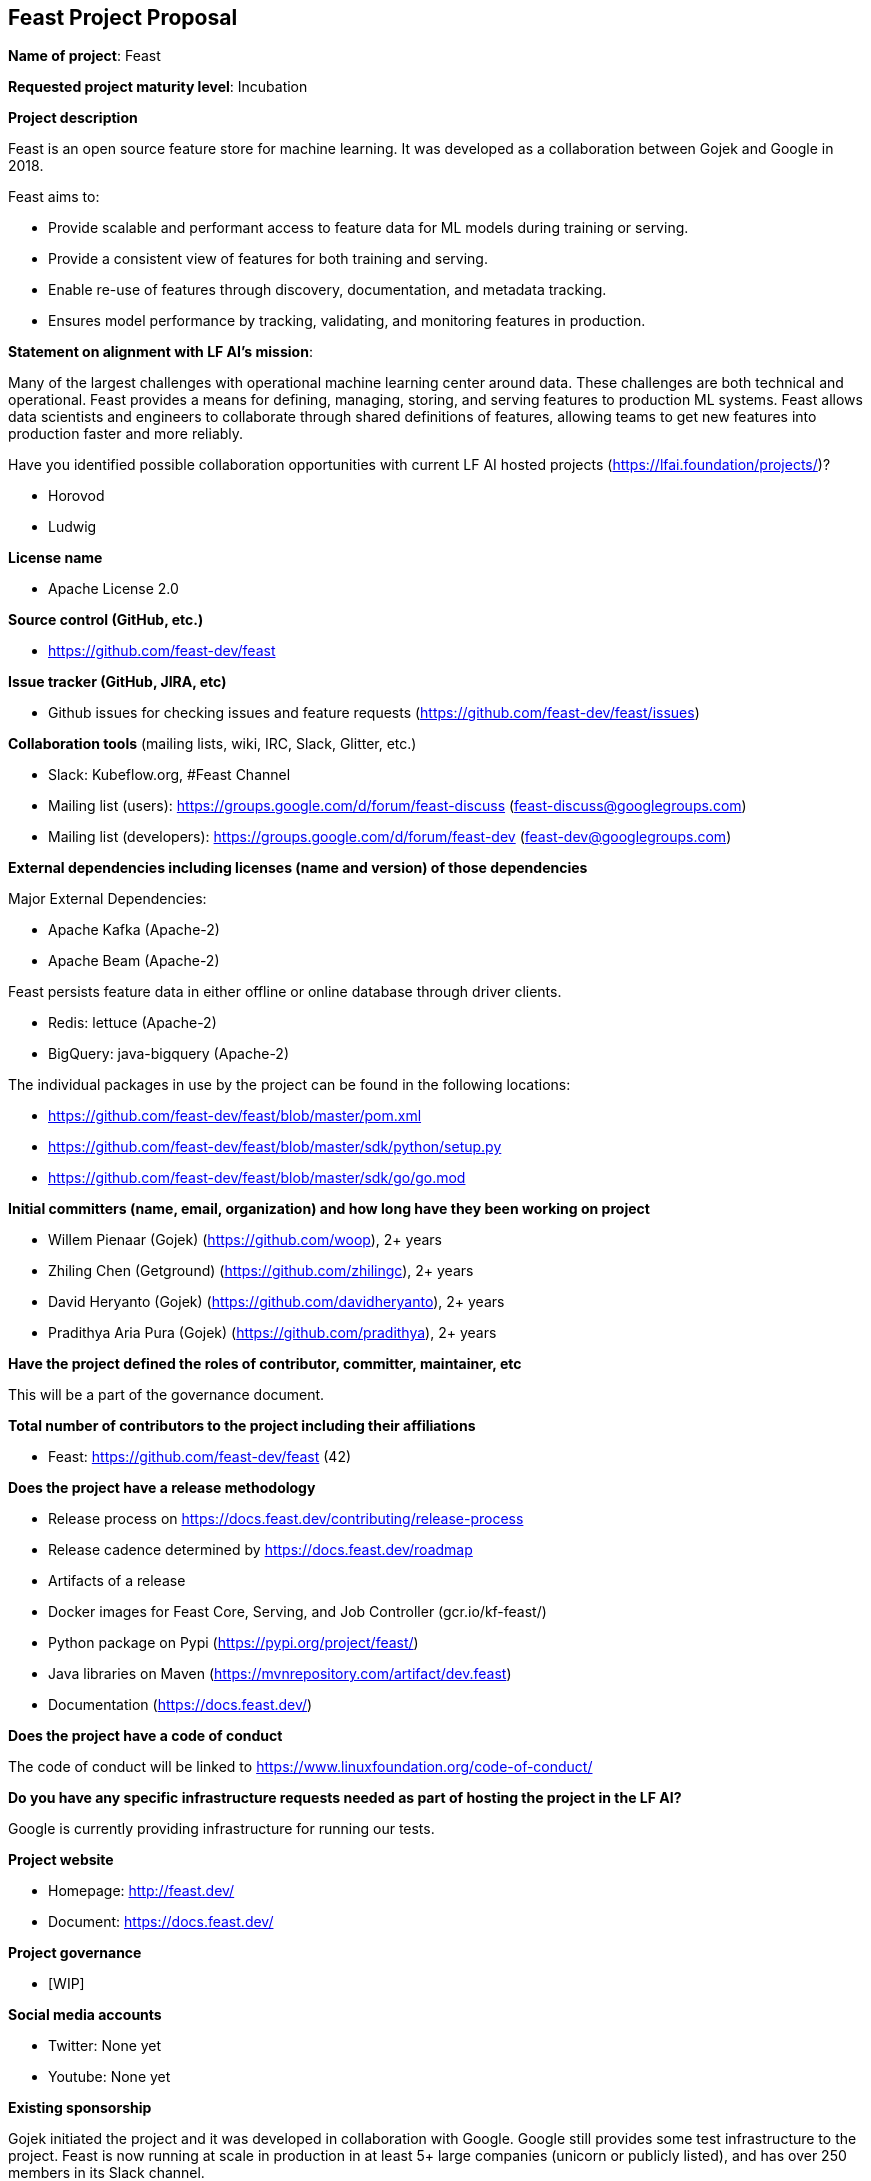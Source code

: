 == Feast Project Proposal

*Name of project*: Feast

*Requested project maturity level*: Incubation

*Project description*

Feast is an open source feature store for machine learning. It was developed as a collaboration between Gojek and Google in 2018.

Feast aims to:

* Provide scalable and performant access to feature data for ML models during training or serving.
* Provide a consistent view of features for both training and serving.
* Enable re-use of features through discovery, documentation, and metadata tracking.
* Ensures model performance by tracking, validating, and monitoring features in production.

*Statement on alignment with LF AI’s mission*:

Many of the largest challenges with operational machine learning center around data. These challenges are both technical and operational. Feast provides a means for defining, managing, storing, and serving features to production ML systems. Feast allows data scientists and engineers to collaborate through shared definitions of features, allowing teams to get new features into production faster and more reliably. 

Have you identified possible collaboration opportunities with current LF AI hosted projects (https://lfai.foundation/projects/)?

- Horovod
- Ludwig

*License name*

- Apache License 2.0

*Source control (GitHub, etc.)*

- https://github.com/feast-dev/feast

*Issue tracker (GitHub, JIRA, etc)*

- Github issues for checking issues and feature requests (https://github.com/feast-dev/feast/issues)

*Collaboration tools* (mailing lists, wiki, IRC, Slack, Glitter, etc.)

- Slack: Kubeflow.org, #Feast Channel
- Mailing list (users): https://groups.google.com/d/forum/feast-discuss (feast-discuss@googlegroups.com)
- Mailing list (developers): https://groups.google.com/d/forum/feast-dev (feast-dev@googlegroups.com)

*External dependencies including licenses (name and version) of those dependencies*

Major External Dependencies:

- Apache Kafka (Apache-2)
- Apache Beam (Apache-2)

Feast persists feature data in either offline or online database through driver clients. 

- Redis: lettuce (Apache-2)
- BigQuery: java-bigquery (Apache-2)

The individual packages in use by the project can be found in the following locations:

- https://github.com/feast-dev/feast/blob/master/pom.xml
- https://github.com/feast-dev/feast/blob/master/sdk/python/setup.py
- https://github.com/feast-dev/feast/blob/master/sdk/go/go.mod

*Initial committers (name, email, organization) and how long have they been working on project*

- Willem Pienaar (Gojek) (https://github.com/woop), 2+ years
- Zhiling Chen (Getground) (https://github.com/zhilingc), 2+ years
- David Heryanto (Gojek) (https://github.com/davidheryanto), 2+ years
- Pradithya Aria Pura (Gojek) (https://github.com/pradithya), 2+ years

*Have the project defined the roles of contributor, committer, maintainer, etc*

This will be a part of the governance document.

*Total number of contributors to the project including their affiliations*

- Feast: https://github.com/feast-dev/feast (42)

*Does the project have a release methodology*

- Release process on https://docs.feast.dev/contributing/release-process
- Release cadence determined by https://docs.feast.dev/roadmap
- Artifacts of a release
    - Docker images for Feast Core, Serving, and Job Controller (gcr.io/kf-feast/)
    - Python package on Pypi (https://pypi.org/project/feast/)
    - Java libraries on Maven (https://mvnrepository.com/artifact/dev.feast)
    - Documentation (https://docs.feast.dev/)

*Does the project have a code of conduct*

The code of conduct will be linked to https://www.linuxfoundation.org/code-of-conduct/

*Do you have any specific infrastructure requests needed as part of hosting the project in the LF AI?*

Google is currently providing infrastructure for running our tests.

*Project website*

- Homepage: http://feast.dev/
- Document: https://docs.feast.dev/

*Project governance*

- [WIP]

*Social media accounts*

- Twitter: None yet
- Youtube: None yet

*Existing sponsorship*

Gojek initiated the project and it was developed in collaboration with Google. Google still provides some test infrastructure to the project. Feast is now running at scale in production in at least 5+ large companies (unicorn or publicly listed), and has over 250 members in its Slack channel.